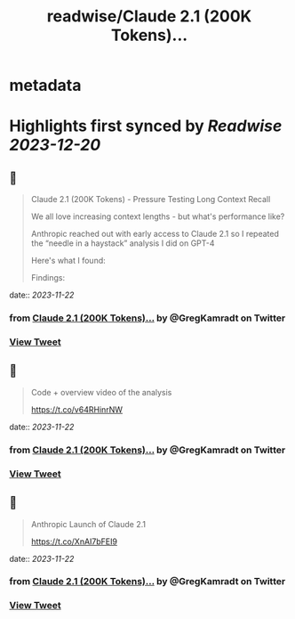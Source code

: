 :PROPERTIES:
:title: readwise/Claude 2.1 (200K Tokens)...
:END:


* metadata
:PROPERTIES:
:author: [[GregKamradt on Twitter]]
:full-title: "Claude 2.1 (200K Tokens)..."
:category: [[tweets]]
:url: https://twitter.com/GregKamradt/status/1727018183608193393
:image-url: https://pbs.twimg.com/profile_images/1467896309453570052/BGy5XYVQ.jpg
:END:

* Highlights first synced by [[Readwise]] [[2023-12-20]]
** 📌
#+BEGIN_QUOTE
Claude 2.1 (200K Tokens) - Pressure Testing Long Context Recall

We all love increasing context lengths - but what's performance like?

Anthropic reached out with early access to Claude 2.1 so I repeated the “needle in a haystack” analysis I did on GPT-4

Here's what I found:

Findings:
* At 200K tokens (nearly 470 pages), Claude 2.1 was able to recall facts at some document depths
* Facts at the very top and very bottom of the document were recalled with nearly 100% accuracy
* Facts positioned at the top of the document were recalled with less performance than the bottom (similar to GPT-4)
* Starting at ~90K tokens, performance of recall at the bottom of the document started to get increasingly worse
* Performance at low context lengths was not guaranteed

So what:
* Prompting Engineering Matters - It’s worth tinkering with your prompt and running A/B tests to measure retrieval accuracy
* No Guarantees - Your facts are not guaranteed to be retrieved. Don’t bake the assumption they will into your applications
* Less context = more accuracy - This is well know, but when possible reduce the amount of context you send to the models to increase its ability to recall
* Position Matters - Also well know, but facts placed at the very beginning and 2nd half of the document seem to be recalled better

Why run this test?:
* I’m a big fan of Anthropic! They are helping to push the bounds on LLM performance and creating powerful tools for the world
* As a practitioner of LLMs, it’s important to build an intuition for how they work, where they excel and their limits
* Tests like these, while not bulletproof, help showcase real world examples and get a feeling for how they work. The goal is to transfer this knowledge to productive use cases

Overview of the process:
* Use Paul Graham essays as ‘background’ tokens. With 218 essays it’s easy to get up to 200K tokens (repeated essays when necessary)
* Place a random statement within the document at various depths. Fact used: “The best thing to do in San Francisco is eat a sandwich and sit in Dolores Park on a sunny day.”
* Ask Claude 2.1 to answer this question only using the context provided
* Evaluate Claude 2.1s answer with GPT-4 using <a href="https://twitter.com/LangChainAI">@LangChainAI</a> evals
* Rinse and repeat for 35x document depths between 0% (top of document) and 100% (bottom of document) (sigmoid distribution) and 35x context lengths (1K Tokens > 200K Tokens)

Next Steps To Take This Further:
* For rigor, one should do a key:value retrieval step. However for relatability I did a San Francisco line within PGs essays for clarity and practical relevance
* Repeat test multiple times for increased statistical significance

Notes:
* Amount Of Recall Matters - The model's performance is hypothesized to diminish when tasked with multiple fact retrievals or when engaging in synthetic reasoning steps
* Changing your prompt, question, fact to be retrieved and background context will impact performance
* The Anthropic team reached out and offered credits to repeat this test. They also offered prompt advice to maximize performance. It's important to clarify that their involvement was strictly logistical. The integrity and independence of the results were maintained, ensuring that the findings reflect my unbiased evaluation and are not influenced by their support.
* This test cost ~$1,016 for API calls ($8 per million tokens)<img src='https://pbs.twimg.com/media/F_eYrDIaAAAsWVp.jpg'/> 
#+END_QUOTE
    date:: [[2023-11-22]]
*** from _Claude 2.1 (200K Tokens)..._ by @GregKamradt on Twitter
*** [[https://twitter.com/GregKamradt/status/1727018183608193393][View Tweet]]
** 📌
#+BEGIN_QUOTE
Code + overview video of the analysis

https://t.co/v64RHinrNW 
#+END_QUOTE
    date:: [[2023-11-22]]
*** from _Claude 2.1 (200K Tokens)..._ by @GregKamradt on Twitter
*** [[https://twitter.com/GregKamradt/status/1727018572558581938][View Tweet]]
** 📌
#+BEGIN_QUOTE
Anthropic Launch of Claude 2.1

https://t.co/XnAI7bFEI9 
#+END_QUOTE
    date:: [[2023-11-22]]
*** from _Claude 2.1 (200K Tokens)..._ by @GregKamradt on Twitter
*** [[https://twitter.com/GregKamradt/status/1727018644964880507][View Tweet]]